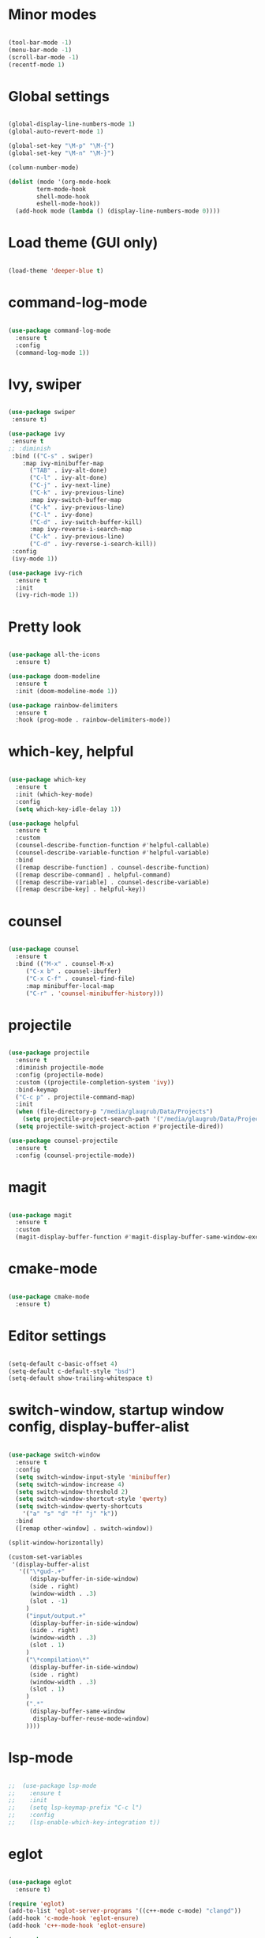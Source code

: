 
* Minor modes

#+BEGIN_SRC emacs-lisp

(tool-bar-mode -1)
(menu-bar-mode -1)
(scroll-bar-mode -1)
(recentf-mode 1)

#+END_SRC


* Global settings

#+BEGIN_SRC emacs-lisp

(global-display-line-numbers-mode 1)
(global-auto-revert-mode 1)

(global-set-key "\M-p" "\M-{")
(global-set-key "\M-n" "\M-}")

(column-number-mode)

(dolist (mode '(org-mode-hook
		term-mode-hook
		shell-mode-hook
		eshell-mode-hook))
  (add-hook mode (lambda () (display-line-numbers-mode 0))))

#+END_SRC


* Load theme (GUI only)

#+BEGIN_SRC emacs-lisp

(load-theme 'deeper-blue t)

#+END_SRC


* command-log-mode

#+BEGIN_SRC emacs-lisp

(use-package command-log-mode
  :ensure t
  :config
  (command-log-mode 1))

#+END_SRC


* Ivy, swiper

#+BEGIN_SRC emacs-lisp

(use-package swiper
 :ensure t)

(use-package ivy
 :ensure t
;; :diminish
 :bind (("C-s" . swiper)
	:map ivy-minibuffer-map
      ("TAB" . ivy-alt-done)
      ("C-l" . ivy-alt-done)
      ("C-j" . ivy-next-line)
      ("C-k" . ivy-previous-line)
      :map ivy-switch-buffer-map
      ("C-k" . ivy-previous-line)
      ("C-l" . ivy-done)
      ("C-d" . ivy-switch-buffer-kill)
      :map ivy-reverse-i-search-map
      ("C-k" . ivy-previous-line)
      ("C-d" . ivy-reverse-i-search-kill))
 :config
 (ivy-mode 1))

(use-package ivy-rich
  :ensure t
  :init
  (ivy-rich-mode 1))

#+END_SRC


* Pretty look

#+BEGIN_SRC emacs-lisp

(use-package all-the-icons
  :ensure t)

(use-package doom-modeline
  :ensure t
  :init (doom-modeline-mode 1))

(use-package rainbow-delimiters
  :ensure t
  :hook (prog-mode . rainbow-delimiters-mode))

#+END_SRC


* which-key, helpful

#+BEGIN_SRC emacs-lisp

(use-package which-key
  :ensure t
  :init (which-key-mode)
  :config
  (setq which-key-idle-delay 1))

(use-package helpful
  :ensure t
  :custom
  (counsel-describe-function-function #'helpful-callable)
  (counsel-describe-variable-function #'helpful-variable)
  :bind
  ([remap describe-function] . counsel-describe-function)
  ([remap describe-command] . helpful-command)
  ([remap describe-variable] . counsel-describe-variable)
  ([remap describe-key] . helpful-key))

#+END_SRC


* counsel

#+BEGIN_SRC emacs-lisp

(use-package counsel
  :ensure t
  :bind (("M-x" . counsel-M-x)
	 ("C-x b" . counsel-ibuffer)
	 ("C-x C-f" . counsel-find-file)
	 :map minibuffer-local-map
	 ("C-r" . 'counsel-minibuffer-history)))

#+END_SRC


* projectile

#+BEGIN_SRC emacs-lisp

(use-package projectile
  :ensure t
  :diminish projectile-mode
  :config (projectile-mode)
  :custom ((projectile-completion-system 'ivy))
  :bind-keymap
  ("C-c p" . projectile-command-map)
  :init
  (when (file-directory-p "/media/glaugrub/Data/Projects")
    (setq projectile-project-search-path '("/media/glaugrub/Data/Projects")))
  (setq projectile-switch-project-action #'projectile-dired))

(use-package counsel-projectile
  :ensure t
  :config (counsel-projectile-mode))

#+END_SRC


* magit

#+BEGIN_SRC emacs-lisp

(use-package magit
  :ensure t
  :custom
  (magit-display-buffer-function #'magit-display-buffer-same-window-except-diff-v1))

#+END_SRC


* cmake-mode

#+BEGIN_SRC emacs-lisp

(use-package cmake-mode
  :ensure t)

#+END_SRC


* Editor settings

#+BEGIN_SRC emacs-lisp

(setq-default c-basic-offset 4)
(setq-default c-default-style "bsd")
(setq-default show-trailing-whitespace t)

#+END_SRC


* switch-window, startup window config, display-buffer-alist

#+BEGIN_SRC emacs-lisp

(use-package switch-window
  :ensure t
  :config
  (setq switch-window-input-style 'minibuffer)
  (setq switch-window-increase 4)
  (setq switch-window-threshold 2)
  (setq switch-window-shortcut-style 'qwerty)
  (setq switch-window-qwerty-shortcuts
	'("a" "s" "d" "f" "j" "k"))
  :bind
  ([remap other-window] . switch-window))

(split-window-horizontally)

(custom-set-variables
 '(display-buffer-alist
   '(("\*gud-.+"
      (display-buffer-in-side-window)
      (side . right)
      (window-width . .3)
      (slot . -1)
     )
     ("input/output.+"
      (display-buffer-in-side-window)
      (side . right)
      (window-width . .3)
      (slot . 1)
     )
     ("\*compilation\*"
      (display-buffer-in-side-window)
      (side . right)
      (window-width . .3)
      (slot . 1)
     )
     (".*"
      (display-buffer-same-window
       display-buffer-reuse-mode-window)
     ))))

#+END_SRC


* lsp-mode

#+BEGIN_SRC emacs-lisp

;;  (use-package lsp-mode
;;    :ensure t
;;    :init
;;    (setq lsp-keymap-prefix "C-c l")
;;    :config
;;    (lsp-enable-which-key-integration t))

#+END_SRC


* eglot

#+BEGIN_SRC emacs-lisp

(use-package eglot
  :ensure t)

(require 'eglot)
(add-to-list 'eglot-server-programs '((c++-mode c-mode) "clangd"))
(add-hook 'c-mode-hook 'eglot-ensure)
(add-hook 'c++-mode-hook 'eglot-ensure)

(use-package company
  :ensure t
  :after eglot
  :hook
  (eglot-managed-mode . company-mode)
  (eglot-managed-mode . electric-pair-mode))

#+END_SRC
